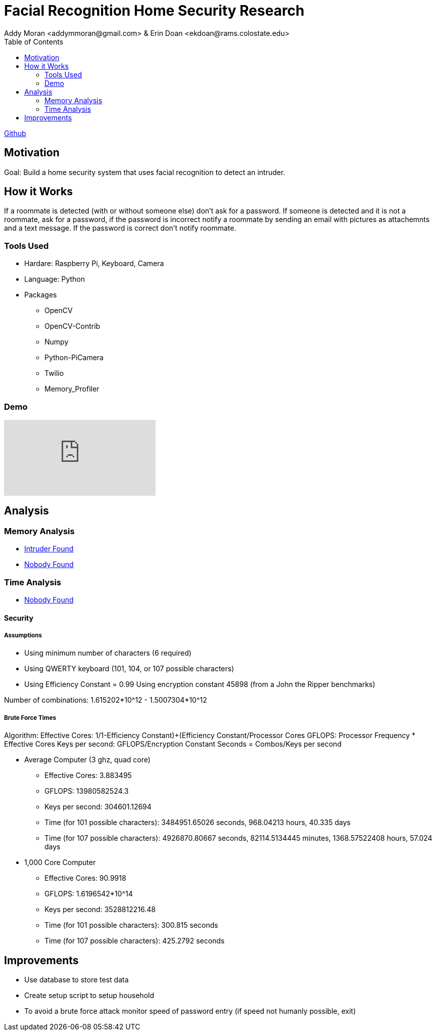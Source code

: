 = Facial Recognition Home Security Research
Addy Moran <addymmoran@gmail.com> & Erin Doan <ekdoan@rams.colostate.edu>
:toc: left

link:https://github.com/addymmoran/FacialRecognition370[Github]


== Motivation 
Goal: Build a home security system that uses facial recognition to detect an intruder.

== How it Works
If a roommate is detected (with or without someone else) don't ask for a password. If someone is detected and it is not a roommate, ask for a password, if the password is incorrect notify a roommate by sending an email with pictures as attachemnts and a text message. If the password is correct don't notify roommate.

=== Tools Used
* Hardare: Raspberry Pi, Keyboard, Camera
* Language: Python
* Packages
** OpenCV
** OpenCV-Contrib
** Numpy
** Python-PiCamera
** Twilio
** Memory_Profiler

=== Demo
video::y5fHEOy4ys0[youtube]

== Analysis
=== Memory Analysis
* link:https://addymmoran.github.io/projects/FacialRecognitionHomeSecurity/intruder_mem_analysis.txt[Intruder Found]
* link:https://addymmoran.github.io/projects/FacialRecognitionHomeSecurity/nobody_mem_analysis.txt[Nobody Found]

=== Time Analysis
* link:https://addymmoran.github.io/projects/FacialRecognitionHomeSecurity/nobody_time_analysis.txt[Nobody Found]

==== Security
===== Assumptions
** Using minimum number of characters (6 required)
** Using QWERTY keyboard (101, 104, or 107 possible characters)
** Using Efficiency Constant = 0.99 Using encryption constant 45898 (from a John the Ripper benchmarks)

Number of combinations: 1.615202*10^12 - 1.5007304*10^12

===== Brute Force Times
Algorithm: Effective Cores: 1/((1-Efficiency Constant)+(Efficiency Constant/Processor Cores))
GFLOPS: Processor Frequency * Effective Cores
Keys per second: GFLOPS/Encryption Constant
Seconds = Combos/Keys per second

* Average Computer (3 ghz, quad core)
**  Effective Cores: 3.883495
** GFLOPS: 13980582524.3
** Keys per second: 304601.12694
** Time (for 101 possible characters): 3484951.65026 seconds, 968.04213 hours, 40.335 days
** Time (for 107 possible characters): 4926870.80667 seconds, 82114.5134445 minutes, 1368.57522408 hours, 57.024 days

* 1,000 Core Computer
** Effective Cores: 90.9918
** GFLOPS: 1.6196542*10^14
** Keys per second: 3528812216.48
** Time (for 101 possible characters): 300.815 seconds
** Time (for 107 possible characters): 425.2792 seconds

== Improvements
* Use database to store test data
* Create setup script to setup household
* To avoid a brute force attack monitor speed of password entry (if speed not humanly possible, exit)
